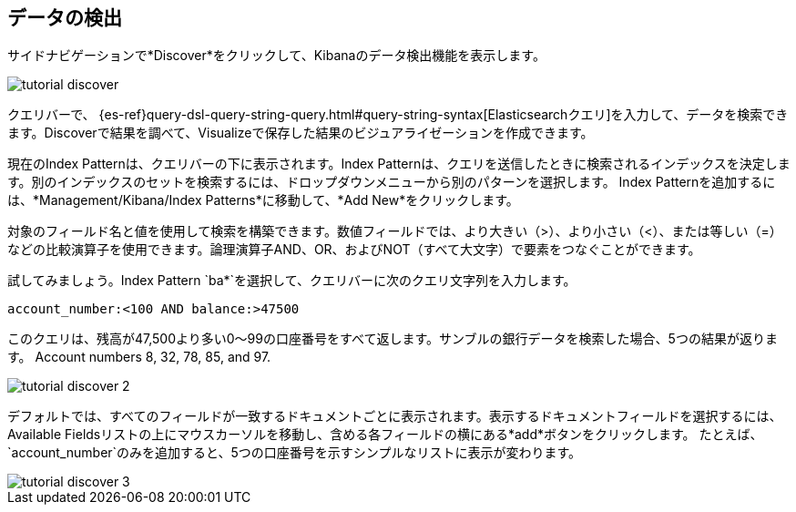 [[tutorial-discovering]]
== データの検出

サイドナビゲーションで*Discover*をクリックして、Kibanaのデータ検出機能を表示します。 

image::images/tutorial-discover.png[]

クエリバーで、 {es-ref}query-dsl-query-string-query.html#query-string-syntax[Elasticsearchクエリ]を入力して、データを検索できます。Discoverで結果を調べて、Visualizeで保存した結果のビジュアライゼーションを作成できます。 

現在のIndex Patternは、クエリバーの下に表示されます。Index Patternは、クエリを送信したときに検索されるインデックスを決定します。別のインデックスのセットを検索するには、ドロップダウンメニューから別のパターンを選択します。
Index Patternを追加するには、*Management/Kibana/Index Patterns*に移動して、*Add New*をクリックします。 

対象のフィールド名と値を使用して検索を構築できます。数値フィールドでは、より大きい（>）、より小さい（<）、または等しい（=）などの比較演算子を使用できます。論理演算子AND、OR、およびNOT（すべて大文字）で要素をつなぐことができます。

試してみましょう。Index Pattern `ba*`を選択して、クエリバーに次のクエリ文字列を入力します。

[source,text]
account_number:<100 AND balance:>47500

このクエリは、残高が47,500より多い0～99の口座番号をすべて返します。サンブルの銀行データを検索した場合、5つの結果が返ります。 
Account numbers 8, 32, 78, 85, and 97.

image::images/tutorial-discover-2.png[]

デフォルトでは、すべてのフィールドが一致するドキュメントごとに表示されます。表示するドキュメントフィールドを選択するには、Available Fieldsリストの上にマウスカーソルを移動し、含める各フィールドの横にある*add*ボタンをクリックします。 たとえば、`account_number`のみを追加すると、5つの口座番号を示すシンプルなリストに表示が変わります。

image::images/tutorial-discover-3.png[]

